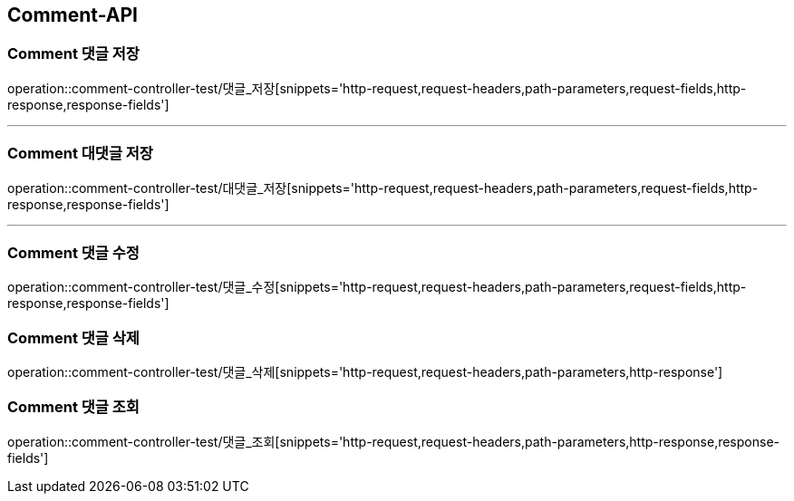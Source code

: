 [[Comment-API]]
== Comment-API

[[Comment-댓글-저장]]
=== Comment 댓글 저장
operation::comment-controller-test/댓글_저장[snippets='http-request,request-headers,path-parameters,request-fields,http-response,response-fields']

---

[[Comment-대댓글-저장]]
=== Comment 대댓글 저장
operation::comment-controller-test/대댓글_저장[snippets='http-request,request-headers,path-parameters,request-fields,http-response,response-fields']

---

[[Comment-댓글-수정]]
=== Comment 댓글 수정
operation::comment-controller-test/댓글_수정[snippets='http-request,request-headers,path-parameters,request-fields,http-response,response-fields']

[[Comment-댓글-삭제]]
=== Comment 댓글 삭제
operation::comment-controller-test/댓글_삭제[snippets='http-request,request-headers,path-parameters,http-response']

[[Comment-댓글-조회]]
=== Comment 댓글 조회
operation::comment-controller-test/댓글_조회[snippets='http-request,request-headers,path-parameters,http-response,response-fields']